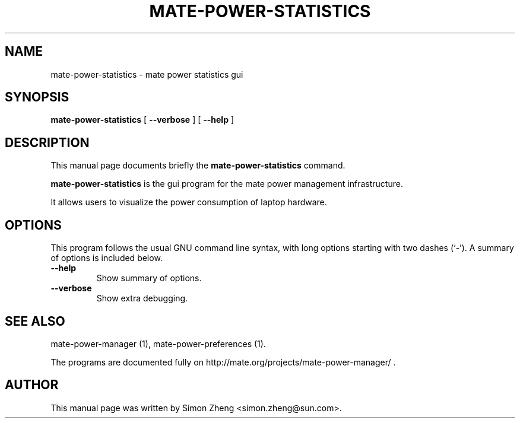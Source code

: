 .\" This manpage has been automatically generated by docbook2man 
.\" from a DocBook document.  This tool can be found at:
.\" <http://shell.ipoline.com/~elmert/comp/docbook2X/> 
.\" Please send any bug reports, improvements, comments, patches, 
.\" etc. to Steve Cheng <steve@ggi-project.org>.
.TH "MATE-POWER-STATISTICS" "1" "11 December, 2007" "" ""

.SH NAME
mate-power-statistics \- mate power statistics gui
.SH SYNOPSIS

\fBmate-power-statistics\fR [ \fB--verbose\fR ] [ \fB--help\fR ]

.SH "DESCRIPTION"
.PP
This manual page documents briefly the
\fBmate-power-statistics\fR command.
.PP
\fBmate-power-statistics\fR is the gui program for the mate power management infrastructure.
.PP
It allows users to visualize the power consumption of laptop hardware.
.SH "OPTIONS"
.PP
This program follows the usual GNU command line syntax,
with long options starting with two dashes (`-').  A summary of
options is included below. 
.TP
\fB          --help \fR
Show summary of options.
.TP
\fB          --verbose \fR
Show extra debugging.
.SH "SEE ALSO"
.PP
mate-power-manager (1), mate-power-preferences (1). 
.PP
The programs are documented fully on
http://mate.org/projects/mate-power-manager/ .
.SH "AUTHOR"
.PP
This manual page was written by Simon Zheng <simon.zheng@sun.com>\&.
